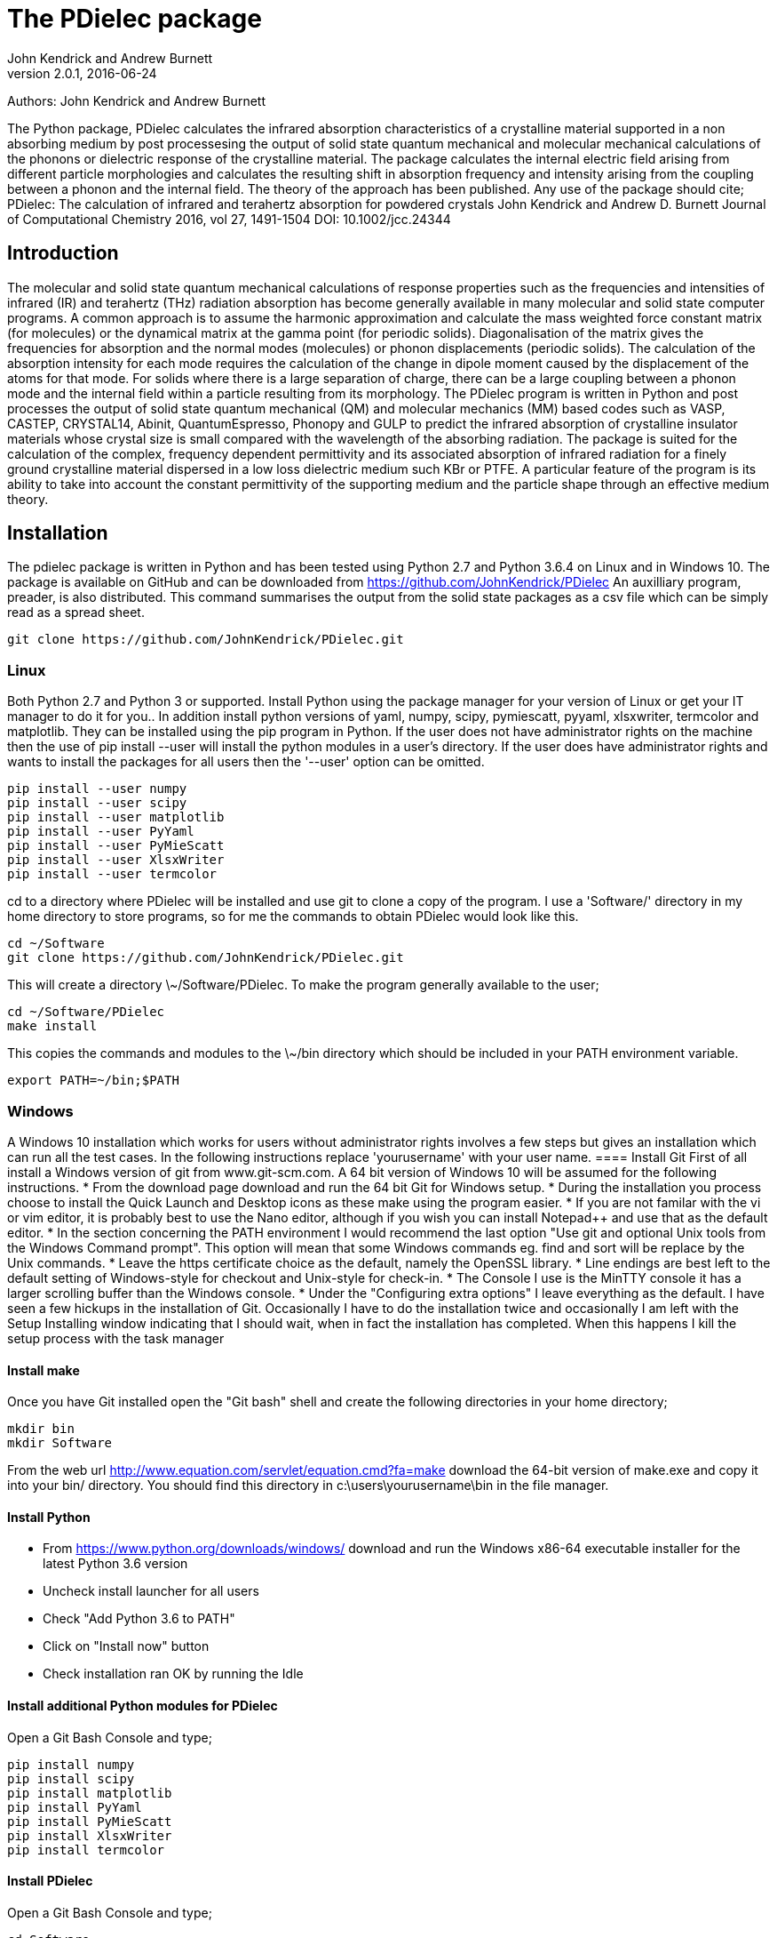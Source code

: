 :description: A description of PDielec package
:keywords: PDielec, CASTEP, VASP, Gulp, Crystal, Abinit, QuantumEspresso, Infrared, Terahertz, spectroscopy
= The PDielec package
John Kendrick and Andrew Burnett
v2.0.1, 2016-06-24

Authors: John Kendrick and Andrew Burnett

The Python package, PDielec calculates the infrared absorption characteristics of a crystalline material supported in a non absorbing medium by post processesing the output of solid state quantum mechanical and molecular mechanical calculations of the phonons or dielectric response of the crystalline material.
The package calculates the internal electric field arising from different particle morphologies and calculates the resulting shift in absorption frequency and intensity arising from the coupling between a phonon and the internal field.  The theory of the approach has been published.  Any use of the package should cite;
PDielec: The calculation of infrared and terahertz absorption for powdered crystals
John Kendrick and Andrew D. Burnett
Journal of Computational Chemistry 2016, vol 27, 1491-1504
DOI: 10.1002/jcc.24344

== Introduction
The molecular and solid state quantum mechanical calculations of response properties such as the frequencies and intensities of infrared (IR) and terahertz (THz) radiation absorption has become generally available in many molecular and solid state computer programs.  A common approach is to assume the harmonic approximation and calculate the mass weighted force constant matrix (for molecules) or the dynamical matrix at the gamma point (for periodic solids).  Diagonalisation of the matrix gives the frequencies for absorption and the normal modes (molecules) or phonon displacements (periodic solids).  
The calculation of the absorption intensity for each mode requires the calculation of the change in dipole moment caused by the displacement of the atoms for that mode.  For solids where there is a large separation of charge, there can be a large coupling between a phonon mode and the internal field within a particle resulting from its morphology.  The PDielec program is written in Python and post processes the output of solid state quantum mechanical (QM) and molecular mechanics (MM) based codes such as VASP, CASTEP, CRYSTAL14, Abinit, QuantumEspresso, Phonopy and GULP to predict the infrared absorption of crystalline insulator materials whose crystal size is small compared with the wavelength of the absorbing radiation. 
The package is suited for the calculation of the complex, frequency dependent permittivity and its associated absorption of infrared radiation for a finely ground crystalline material dispersed in a low loss dielectric medium such KBr or PTFE.  A particular feature of the program is its ability to take into account the constant permittivity of the supporting medium and the particle shape through an effective medium theory.  

== Installation
The pdielec package is written in Python and has been tested using Python 2.7 and Python 3.6.4 on Linux and in Windows 10.
The package is available on GitHub and can be downloaded from https://github.com/JohnKendrick/PDielec
An auxilliary program, preader, is also distributed.  This command summarises the output from the solid state packages as a csv file which can be simply read as a spread sheet.

 git clone https://github.com/JohnKendrick/PDielec.git

=== Linux
Both Python 2.7 and Python 3 or supported.  Install Python using the package manager for your version of Linux or get your IT manager to do it for you..  In addition install python versions of yaml, numpy, scipy, pymiescatt, pyyaml, xlsxwriter, termcolor and matplotlib.  They can be installed using the pip program in Python.  If the user does not have administrator rights on the machine then the use of pip install --user will install the python modules in a user's directory.  If the user does have administrator rights and wants to install the packages for all users then the '--user' option can be omitted.

 pip install --user numpy
 pip install --user scipy
 pip install --user matplotlib
 pip install --user PyYaml
 pip install --user PyMieScatt
 pip install --user XlsxWriter
 pip install --user termcolor

cd to a directory where PDielec will be installed and use git to clone a copy of the program.  I use a 'Software/' directory in my home directory to store programs, so for me the commands to obtain PDielec would look like this.

  cd ~/Software
  git clone https://github.com/JohnKendrick/PDielec.git
  
This will create a directory \~/Software/PDielec.  To make the program generally available to the user;

  cd ~/Software/PDielec
  make install

This copies the commands and modules to the \~/bin directory which should be included in your PATH environment variable.

 export PATH=~/bin;$PATH

 
=== Windows
A Windows 10 installation which works for users without administrator rights involves a few steps but gives an installation which can run all the test cases.  In the following instructions replace 'yourusername' with your user name.
==== Install Git
First of all install a Windows version of git from www.git-scm.com. A 64 bit version of Windows 10 will be assumed for the following instructions.  
* From the download page download and run the 64 bit Git for Windows setup.
* During the installation you process choose to install the Quick Launch and Desktop icons as these make using the program easier. 
* If you are not familar with the vi or vim editor, it is probably best to use the Nano editor, although if you wish you can install Notepad++ and use that as the default editor.
* In the section concerning the PATH environment I would recommend the last option "Use git and optional Unix tools from the Windows Command prompt".  This option will mean that some Windows commands eg. find and sort will be replace by the Unix commands.  
* Leave the https certificate choice as the default, namely the OpenSSL library. 
* Line endings are best left to the default setting of Windows-style for checkout and Unix-style for check-in. 
* The Console I use is the MinTTY console it has a larger scrolling buffer than the Windows console. 
* Under the "Configuring extra options" I leave everything as the default.
I have seen a few hickups in the installation of Git.  Occasionally I have to do the installation twice and occasionally I am left with the Setup Installing window indicating that I should wait, when in fact the installation has completed.  When this happens I kill the setup process with the task manager

==== Install make
Once you have Git installed open the "Git bash" shell and create the following directories in your home directory;

  mkdir bin
  mkdir Software

From the web url http://www.equation.com/servlet/equation.cmd?fa=make download the 64-bit version of make.exe and copy it into your bin/ directory.  You should find this directory in c:\users\yourusername\bin in the file manager.

==== Install Python
* From https://www.python.org/downloads/windows/ download and run the Windows x86-64 executable installer for the latest Python 3.6 version
* Uncheck install launcher for all users
* Check "Add Python 3.6 to PATH"
* Click on "Install now" button
* Check installation ran OK by running the Idle

==== Install additional Python modules for PDielec
Open a Git Bash Console and type;

 pip install numpy
 pip install scipy
 pip install matplotlib
 pip install PyYaml
 pip install PyMieScatt
 pip install XlsxWriter
 pip install termcolor

==== Install PDielec
Open a Git Bash Console and type;

  cd Software
  git clone https://github.com/JohnKendrick/PDielec.git

This should create a directory in Software called PDielec

==== Testing PDielec
Open a Git Bash Console and type;

  cd Software/PDielec
  make test_preader
  make test_pdielec

==== Installing PDielec to run in any Git Bash Console
Open a Git Bash Console and type;

  cd Software/PDielec
  export SCRIPTS=~/bin
  make install

==== Updating PDielec from the Git repository
Open a Git Bash Console and type;

  cd Software/PDielec
  git pull

=== PDielec Directory structure

* PDielec/ is the home directory and contains the `pdielec` and `preader` commands
* PDielec/Python holds the source for the modules used by the pdielec and preader commands
* PDielec/Examples a set of examples are available for Abinit, Crystal14, CASTEP, GULP, Phonopy, Mie and VASP.  Each example directory holds the input files to the QM/MM program and the relevant output files which are post processed by PDielec.  For each program there is also a preader directory which holds test output for the preader command.

=== Examples
Each example directory has the relevant input data sets use to run the QM/MM program and the output files from that run which are post-processed by PDielec.  There is a file `command.sh` which contains a typical example of a PDielec command line and which has been used to create the reference output files `command.ref.out` and `csvfile.ref.csv`.  The example can be run

 bash command.sh

The output can be compared with the reference data to see if the program is working correctly.

The main Examples/ directory also has a  Makefile file which can be used to verify the correct working of the package.  Simply by typing `make` in the Examples directory each example will be run automatically and the output compared with the reference files.  To remove the intermediate files after running the tests automatically, type `make clean`.

=== Examples of pdielec usage

 pdielec -program vasp -method ap -method maxwell -sphere -plate 0 0 1 -needle 0 0 1 OUTCAR

Performs a calculation using the Averaged-Permittivity and Maxwell-Garnett mixing rules for spherical particles,  plate-like particles with a surface (001) and needle-like particles with a unique direction lying along the [001] direction.  The supporting matrix is taken to be PTFE and the default volume fraction (10%) is used.  The results of a VASP calculation are stored in the OUTCAR file in the current directory. The PDielec will use its own internal table of isotopic masses and abundances.  This is recommended for calculations using VASP as the QM program.
There is no absorption output from this command as neither the -plot nor the -csv options were specified.

 pdielec  -program castep -vmin 300 -vmax 800 -sphere -dielectric 3 -vf 0.1 -vf 0.2 -sigma 10 -csv mgo.csv phonon

Performs a calculation for spherical particles varying the frequency from 300 to 800 cm 1,  the permittivity of the supporting media is 3, two volume fractions are considered and a damping factor of 10 cm-1 is used.  The results of a CASTEP calculation with the seed-name “phonon” are analysed and the results stored in mgo.csv for further analysis using a spreadsheet.  In this example a Maxwell-Garnett mixing rule is used by default.
If visual inspection of the results is required then the following
will perform the same calculation but a graph shown the molar absorption coefficients will be displayed.

 pdielec  -program castep -vmin 300 -vmax 800 -sphere -kbr 3 -vf 0.1 -vf 0.2 -sigma 10 -csv mgo.csv -plot molar_absorption phonon

The followng command performs a calculation of the absorption spectrum resulting from a GULP calculation.  The supporting matrix density and permittivity are those of high density polyethylene, the frequency range is 0 to 2000 cm-1, the volume fraction considered is 10%, the mixing rules used are Averaged-Permittivity and Maxwell-Garnett.  Spheres and plates with the (1 ̅1 ̅2 ̅) surface are considered.

 pdielec -program gulp -matrix hdpe -method ap -method maxwell -sphere -plate -1 -1 -2 -vmax 2000 -vf 0.1 calcite.gout  -csv calcite.csv

The Phonopy program may also be used to generate the dynamical matrix at the gamma point.  Phonopy drives a number of programs to calculate the dynamical matrix numerically.  The pdielec interface has so far only be tested for Phonopy/VASP and requires the output of a calculation of the Born charges using VASP.
An example of its use is;

 pdielec -program phonopy vasp OUTCAR -matrix hdpe -method ap -method maxwell -sphere -plate -1 -1 -2 -vmax 2000 -vf 0.1 -csv calcite.csv

This assumes that the dynamical matrix has been calculation at the gamma point using phonopy and is stored in the files qpoints.yaml in the current directory.  There should also be a phonopy.yaml file present in the same directory.  By default the PHONOPY interface will use the atomic weights in the OUTCAR file.  It is recommended that PDielec replace these with its own internal atomic weights.  The use of 'isotope' should give results consistent with PHONOPY's own results.


=== Command line options

.Table Command line options
|===

| Option | Default | Purpose | Repeatable? 

| -program s |  | Specifies the program used in generating the output which will be analysed. Options are *castep*, *gulp*, *abinit*, *phonopy*, *vasp*, *crystal*, *experiment* or *qe*| No 
| -method s | *maxwell* | The method is given by the string s and may be either *ap*, *maxwell*, *mie* or *bruggeman*| Yes 
| -sphere | | The inclusion is a sphere, the default if no other shape is given | No
| -needle h k l | | The inclusion is a needle whose unique direction is given by [hkl] | Yes 
| -plate h k l | | The inclusion is a plate whose surface is defined by (hkl) | Yes
| -ellipse h k l z | | The inclusion is an ellipsoid whose unique direction is given by [hkl] and the eccentricity is given by z | Yes
| -vf z | 0.1 | z specifies the volume fraction | Yes
| -mf z | 0.0 | z specifies the mass fraction | Yes
| -size z1 [z2] | 0.0 | z1 specifies the radius in microns of a sphere for the *bruggeman*, *maxwell* and *mie* methods.  If z2 is specified a log-normal distribution for the *mie* method is used | Yes
| -matrix s | *ptfe* | The supporting matrix is defined by the string s.  Options are *ptfe*, *kbr*, *nujol*, *air*, *vacuum*, *ldpe*, *mdpe*, *hdpe* | Yes
| -density z | 2.2 | z defines the density of the supporting matrix | No
| -dielectric z | 2.0 | z defines the dielectric of the supporting matrix | No
| -sigma z | 5.0 | z specifies the damping factor (or width) of the Lorentzian in cm-1 | No
| -mode_sigma k z | | The kth mode is assigned a width of z cm-1 | Yes
| -LO h k l  | | The longitudinal optic frequencies are calculated for (hkl) | Yes
| -LO_cart x y z  | | The longitudinal optic frequencies are calculated for the cartesian direction x, y, z  | Yes
| -vmin z | 0.0 | The starting wavenumber for the frequency range | No
| -vm z | 300.0 | The final wavenumber for the frequency range | No
| -i z | 0.2 | The increment wavenumber used to cover the frequency range | No
| -plot s | | A plot is requested the string s can be *absorption*, *molar_absorption*, *real*, or *imaginary* | Yes
| -excel s | | Output is sent to an excel .xlsx file specified by the string s | No
| -csv s | | Output is sent to a comma delimited file specified by the string s | No
| -csv_ext s | | Output is sent to 3 comma delimited files specified by the string s_frequencies.csv s_spectrum.csv and s_command.csv | No
| -print | | Additional output is printed regarding the QM/MM program | No
| -ignore k | | Ignore the k'th mode.  Any mode less than 5 cm-1 is ignored automatically | Yes
| -mode k | | Only using the kth mode in the calculation | Yes
| -optical z1 z2 z3 | | z1, z2 and z3 are the diagonal elements of the optical permittivity tensor | No
| -optical_tensor z1 z2 ..z9 | | z1, z2 .. Z9 define the full optical permittivity tensor | No
| -eckart | | The translational modes will be projected from the hessian | No
| -neutral | | The Born charge matrices will be modified to make the system overall charge neutral | No
| -hessian s | | If the string "s" is "crystal" symmetrisation of the hessian will be performed using the Crystal14 convention.  Otherwise if the string is "symm" the default method will be used| No
| -threshold z1 z2 | | The modes which are included in the absorption calculation are chosen to have intensities above z1 and have frequencies greater than z2| No
| -masses s | | By default the program uses the average atomic mass.  s can be *program* , *isotope*, or *average* indicating that the masses are taken from the QM/MM program, the most abundant isotope or the average mass according the natural abundance| No
| -mass s z | | The mass of element s is set to the value z.  This is done after the mass definition given by -masses is applied. | Yes
| -processors z | | The number of processors used in the calculation can be set here.  If it is not set then the maximum number of cpus in the machine are utilised. | No
|===

The supporting matrix is often selected from a small range of materials which have little or no absorption in the frequency range of interest.  The properties of the materials known to the program are summarised in the table below.

.Table Physical properties of matrix materials
|===
| Name    | Density | Permittivity | Description
| ptfe    | 2.2     | 2.0          | Polytetrafluoroethylene
| air     | 0.0     | 1.0          | Air
| vacuum  | 0.0     | 1.0          | Vacuum
| kbr     | 2.75    | 2.25         | Potassium bromide
| nujol   | 0.838   | 2.155        | Nujol
| hdpe    | 0.955   | 2.25         | High density polyethylene
| mdpe    | 0.933   | 2.25         | Medium density polyethylene
| ldpe    | 0.925   | 2.25         | Low density polyethylene
|===

== Examples of preader usage
The first parameter on the preader command is the program which has been used to generate the output and maybe one of vasp, abinit, crystal, gulp, castep or qe.  The rest of the parameters are file names which will be processed to find relevant information.  For some programs more than one file has to be read.  For example in the case of Quantum Espresso the dynamical matrix file has to read, and in addition the log or output file needs processing for information such as the number of electrons.  This means that it is best to use the same root for the dynamical matrix file name as is used for the output log file.  For Phonopy it is necessary to read both the VASP OUTCAR file and the qpoints.yaml and phonopy.yaml files, so these all need to be in the same directory

preader has several options including;
 -program                           To specify the QM/MM program which generated the output files
 -eckart                            To apply eckart conditions to the hessian 
 -hessian [symm|crystal]            Use crystal to impose crystal14 style symmetrisation of the hessian 
 -neutral                           To require that the Born charges give a neutral unit cell
 -masses  [program|isotope|average] The default is to use the average abundancies of the isotopes to give the atomic masses
 -mass H 2.014101                   Changes the mass of all hydrogens to that of deuterim.  The directive can be repeated
 -nocalculation                     No calculations are performed only the output of the files is given

 preader -program vasp -eckart */*/OUTCAR > summary.csv

 preader -program phonopy vasp -eckart */*/OUTCAR > summary.csv

 preader -program vasp `find . -name OUTCAR` > summary.csv

 preader -program castep `find . -name \*.castep` > summary.csv

 preader -program abinit `find . -name \*.out` > summary.csv

 preader -program qe -mass H 2.014101 `find . -name \*.dynG` > summary.csv

 preader -program crystal -hessian crystal `find . -name \*.out` > summary.csv


